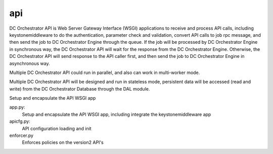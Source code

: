 ===============================
api
===============================

DC Orchestrator API is Web Server Gateway Interface (WSGI) applications to receive
and process API calls, including keystonemiddleware to do the authentication,
parameter check and validation, convert API calls to job rpc message, and
then send the job to DC Orchestrator Engine through the queue. If the job will
be processed by DC Orchestrator Engine in synchronous way, the DC Orchestrator API will
wait for the response from the DC Orchestrator Engine. Otherwise, the DC Orchestrator
API will send response to the API caller first, and then send the job to
DC Orchestrator Engine in asynchronous way.

Multiple DC Orchestrator API could run in parallel, and also can work in multi-worker
mode.

Multiple DC Orchestrator API will be designed and run in stateless mode, persistent
data will be accessed (read and write) from the DC Orchestrator Database through the
DAL module.

Setup and encapsulate the API WSGI app

app.py:
    Setup and encapsulate the API WSGI app, including integrate the
    keystonemiddleware app

apicfg.py:
    API configuration loading and init

enforcer.py
    Enforces policies on the version2 API's
